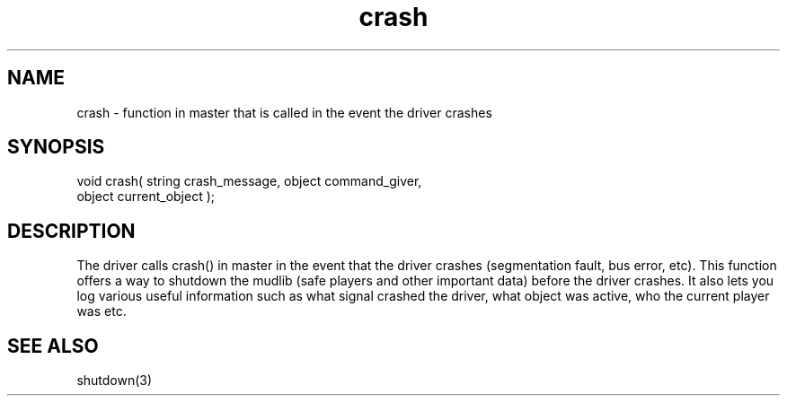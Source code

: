 .\"function in master that is called when the driver crashes.
.TH crash 4 "5 Sep 1994" MudOS "Driver Applies"

.SH NAME
crash - function in master that is called in the event the driver crashes

.SH SYNOPSIS
.nf
void crash( string crash_message, object command_giver,
            object current_object );

.SH DESCRIPTION
The driver calls crash() in master in the event that the driver crashes
(segmentation fault, bus error, etc).  This function offers a way to
shutdown the mudlib (safe players and other important data) before the driver
crashes.  It also lets you log various useful information such as what
signal crashed the driver, what object was active, who the current player
was etc.

.SH SEE ALSO
shutdown(3)
